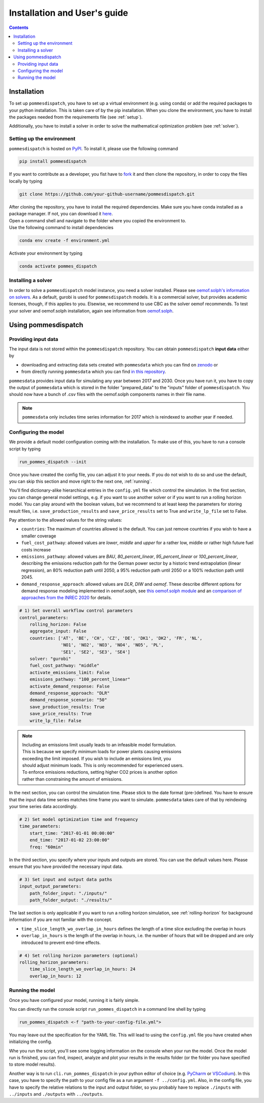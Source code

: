 Installation and User's guide
=============================

.. contents::


Installation
------------
To set up ``pommesdispatch``, you have to set up a virtual environment
(e.g. using conda) or add the required packages to your python installation.
This is taken care of by the pip installation. When you clone the environment,
you have to install the packages needed from the requirements file (see :ref:`setup`).

Additionally, you have to install a solver in order to solve
the mathematical optimization problem (see :ref:`solver`).

.. _setup:

Setting up the environment
++++++++++++++++++++++++++
``pommesdispatch`` is hosted on `PyPI <https://pypi.org/projects/pommesdispatch/>`_.
To install it, please use the following command

.. code::

    pip install pommesdispatch


If you want to contribute as a developer, you fist have to
`fork <https://docs.github.com/en/get-started/quickstart/fork-a-repo>`_
it and then clone the repository, in order to copy the files locally by typing

.. code::

    git clone https://github.com/your-github-username/pommesdispatch.git

| After cloning the repository, you have to install the required dependencies.
 Make sure you have conda installed as a package manager.
 If not, you can download it `here <https://www.anaconda.com/>`_.
| Open a command shell and navigate to the folder
 where you copied the environment to.
| Use the following command to install dependencies

.. code::

    conda env create -f environment.yml

Activate your environment by typing

.. code::

    conda activate pommes_dispatch

.. _solver:

Installing a solver
+++++++++++++++++++
In order to solve a ``pommesdispatch`` model instance,
you need a solver installed.
Please see
`oemof.solph's information on solvers <https://github.com/oemof/oemof-solph#installing-a-solver>`_.
As a default, gurobi is used for ``pommesdispatch`` models.
It is a commercial solver, but provides academic licenses, though,
if this applies to you. Elsewise, we recommend to use CBC
as the solver oemof recommends. To test your solver
and oemof.solph installation,
again see information from
`oemof.solph <https://github.com/oemof/oemof-solph#installation-test>`_.

.. _using:

Using pommesdispatch
---------------------

Providing input data
++++++++++++++++++++

The input data is not stored within the ``pommesdispatch`` repository.
You can obtain ``pommesdispatch`` **input data** either by

* downloading and extracting data sets created with ``pommesdata`` which
  you can find on `zenodo <https://zenodo.org/>`_ or
* from directly running ``pommesdata`` which you can find
  `in this repository <https://github.com/pommes-public/pommesdata>`_.

``pommesdata`` provides input data for simulating any year between 2017 and 2030.
Once you have run it, you have to copy the output of ``pommesdata`` which
is stored in the folder "prepared_data"
to the "inputs" folder of ``pommesdispatch``. You should now have a bunch
of .csv files with the oemof.solph components names in their file name.

.. note::

    ``pommesdata`` only includes time series information for 2017
    which is reindexed to another year if needed.

.. _config:

Configuring the model
+++++++++++++++++++++

We provide a default model configuration coming with the installation.
To make use of this, you have to run a console script by typing

.. code::

    run_pommes_dispatch --init

Once you have created the config file, you can adjust it to your needs.
If you do not wish to do so and use the default, you can skip this section
and move right to the next one, :ref:`running`.

You'll find dictionary-alike hierarchical entries in the ``config.yml``
file which control the simulation.
In the first section, you can change general model settings, e.g. if
you want to use another solver or if you want to run a rolling horizon
model. You can play around with the boolean values, but we recommend to
at least keep the parameters for storing result files, i.e.
``save_production_results`` and ``save_price_results`` set to True and
``write_lp_file`` set to False.

Pay attention to the allowed values for the string values:

- ``countries``: The maximum of countries allowed is the default. You can just
  remove countries if you wish to have a smaller coverage
- ``fuel_cost_pathway``: allowed values are *lower*, *middle* and *upper* for
  a rather low, middle or rather high future fuel costs increase
- ``emissions_pathway``: allowed values are *BAU*, *80_percent_linear*,
  *95_percent_linear* or *100_percent_linear*,
  describing the emissions reduction path for the German power sector
  by a historic trend extrapolation (linear regression), an 80%
  reduction path until 2050, a 95% reduction path until 2050
  or a 100% reduction path until 2045.
- ``demand_response_approach``: allowed values are *DLR*, *DIW* and *oemof*.
  These describe different options for demand response modeling implemented in
  oemof.solph, see `this oemof.solph module <https://github.com/oemof/oemof-solph/blob/dev/src/oemof/solph/custom/sink_dsm.py>`_
  and an `comparison of approaches from the INREC 2020 <https://github.com/jokochems/DR_modeling_oemof/blob/master/Kochems_Demand_Response_INREC.pdf>`_
  for details.

.. code:: yaml

    # 1) Set overall workflow control parameters
    control_parameters:
        rolling_horizon: False
        aggregate_input: False
        countries: ['AT', 'BE', 'CH', 'CZ', 'DE', 'DK1', 'DK2', 'FR', 'NL',
                    'NO1', 'NO2', 'NO3', 'NO4', 'NO5', 'PL',
                    'SE1', 'SE2', 'SE3', 'SE4']
        solver: "gurobi"
        fuel_cost_pathway: "middle"
        activate_emissions_limit: False
        emissions_pathway: "100_percent_linear"
        activate_demand_response: False
        demand_response_approach: "DLR"
        demand_response_scenario: "50"
        save_production_results: True
        save_price_results: True
        write_lp_file: False

.. note::
    | Including an emissions limit usually leads to an infeasible model formulation.
    | This is because we specify minimum loads for power plants causing emissions
    | exceeding the limit imposed. If you wish to include an emissions limit, you
    | should adjust minimum loads. This is only recommended for experienced users.
    | To enforce emissions reductions, setting higher CO2 prices is another option
    | rather than constraining the amount of emissions.

In the next section, you can control the simulation time. Please stick
to the date format (pre-)defined. You have to ensure that the input data
time series matches time frame you want to simulate. ``pommesdata`` takes
care of that by reindexing your time series data accordingly.

.. code:: yaml

    # 2) Set model optimization time and frequency
    time_parameters:
        start_time: "2017-01-01 00:00:00"
        end_time: "2017-01-02 23:00:00"
        freq: "60min"

In the third section, you specify where your inputs and outputs are stored.
You can use the default values here. Please ensure that you have provided
the necessary input data.

.. code:: yaml

    # 3) Set input and output data paths
    input_output_parameters:
        path_folder_input: "./inputs/"
        path_folder_output: "./results/"

The last section is only applicable if you want to run a rolling
horizon simulation, see :ref:`rolling-horizon` for background information
if you are not familiar with the concept.

- ``time_slice_length_wo_overlap_in_hours`` defines the length of a time slice
  excluding the overlap in hours
- ``overlap_in_hours`` is the length of the overlap in hours, i.e. the number
  of hours that will be dropped and are only introduced to prevent end-time
  effects.

.. code:: yaml

    # 4) Set rolling horizon parameters (optional)
    rolling_horizon_parameters:
        time_slice_length_wo_overlap_in_hours: 24
        overlap_in_hours: 12

.. _running:

Running the model
+++++++++++++++++
Once you have configured your model, running it is fairly simple.

You can directly run the console script ``run_pommes_dispatch``
in a command line shell by typing

.. code::

    run_pommes_dispatch <-f "path-to-your-config-file.yml">

You may leave out the specification for the YAML file.
This will lead to using the ``config.yml`` file you have created when
initializing the config.

Whe you run the script, you'll see
some logging information on the console when your run the model.
Once the model run is finished, you can find, inspect, analyze and plot your
results in the results folder (or the folder you have specified to store
model results).

Another way is to run ``cli.run_pommes_dispatch`` in your python editor of choice
(e.g. `PyCharm <https://www.jetbrains.com/pycharm/>`_ or `VSCodium <https://vscodium.com/>`_).
In this case, you have to specify the path to your config file as a run
argument ``-f ../config.yml``.
Also, in the config file, you have to specify the relative
relations to the input and output folder, so you probably have to replace
``./inputs`` with ``../inputs`` and ``./outputs`` with ``../outputs``.
